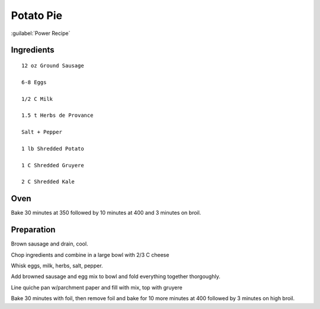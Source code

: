 -----------------
Potato Pie
-----------------

:guilabel:`Power Recipe`

Ingredients
-----------
::


	12 oz Ground Sausage

	6-8 Eggs

	1/2 C Milk

	1.5 t Herbs de Provance

	Salt + Pepper

	1 lb Shredded Potato

	1 C Shredded Gruyere

	2 C Shredded Kale


Oven
----
Bake 30 minutes at 350 followed by 10 minutes at 400 and 3 minutes on broil.


Preparation
-----------

Brown sausage and drain, cool.

Chop ingredients and combine in a large bowl with 2/3 C cheese

Whisk eggs, milk, herbs, salt, pepper.

Add browned sausage and egg mix to bowl and fold everything together thorgoughly.

Line quiche pan w/parchment paper and fill with mix, top with gruyere

Bake 30 minutes with foil, then remove foil and bake for 10 more minutes at 400 followed by 3 minutes on high broil.

